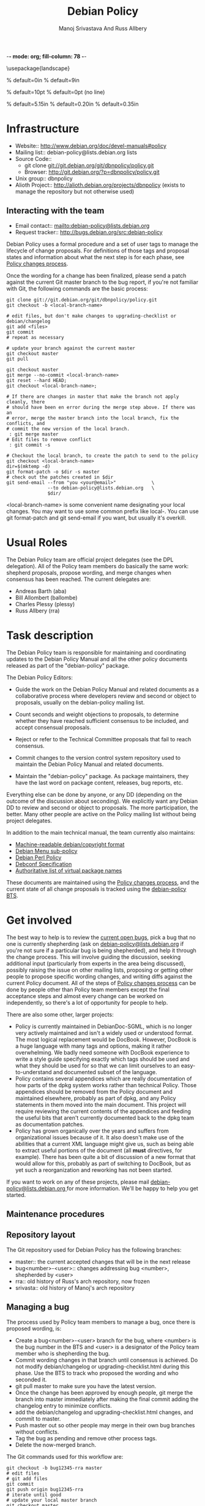 -*- mode: org; fill-column: 78 -*-
#+STARTUP: showall
#+STARTUP: lognotedone lognotestate
#+OPTIONS: H:4 toc:2
#+TITLE:  Debian Policy
#+AUTHOR: Manoj Srivastava And Russ Allbery
#+EMAIL: srivasta@debian.org
#+OPTIONS:   H:3 num:nil toc:nil \n:nil @:t ::t |:t ^:t -:t f:t *:t TeX:t LaTeX:nil skip:t d:nil tags:not-in-toc
#+LINK_HOME: http://wiki.debian.org/Teams/Policy
#+LINK_UP: http://www.debian.org/

\usepackage{landscape}

\setlength{\oddsidemargin}{0in}		% default=0in
\setlength{\textwidth}{9in}		% default=9in

\setlength{\columnsep}{0.5in}		% default=10pt
\setlength{\columnseprule}{1pt}		% default=0pt (no line)

\setlength{\textheight}{5.85in}		% default=5.15in
\setlength{\topmargin}{-0.15in}		% default=0.20in
\setlength{\headsep}{0.25in}		% default=0.35in

\setlength{\parskip}{1.2ex}
\setlength{\parindent}{0mm}
\pagestyle{empty}

\setlength{\headheight}{0pt}
\setlength{\headsep}{0pt}
\setlength{\footskip}{5pt}
\setlength{\textheight}{9.0in}
\setlength{\textwidth}{6.5in}


* Infrastructure

+ Website:: http://www.debian.org/doc/devel-manuals#policy
+ Mailing list:: debian-policy@lists.debian.org lists
+ Source Code::
  * git clone git://git.debian.org/git/dbnpolicy/policy.git
  * Browser: http://git.debian.org/?p=dbnpolicy/policy.git 
+ Unix group:: dbnpolicy
+ Alioth Project:: http://alioth.debian.org/projects/dbnpolicy (exists
  to manage the repository but not otherwise used)

** Interacting with the team

+ Email contact:: mailto:debian-policy@lists.debian.org
+ Request tracker:: http://bugs.debian.org/src:debian-policy

Debian Policy uses a formal procedure and a set of user tags to manage
the lifecycle of change proposals. For definitions of those tags and
proposal states and information about what the next step is for each
phase, see [[./Process.org][Policy changes process]].

Once the wording for a change has been finalized, please send a patch
against the current Git master branch to the bug report, if you're not
familiar with Git, the following commands are the basic process:

#+BEGIN_SRC Sh
git clone git://git.debian.org/git/dbnpolicy/policy.git
git checkout -b <local-branch-name>

# edit files, but don't make changes to upgrading-checklist or debian/changelog
git add <files>
git commit
# repeat as necessary

# update your branch against the current master
git checkout master
git pull

git checkout master
git merge --no-commit <local-branch-name>
git reset --hard HEAD;
git checkout <local-branch-name>; 

# If there are changes in master that make the branch not apply cleanly, there
# should have been en error during the merge step above. If there was an
# error, merge the master branch into the local branch, fix the conflicts, and
# commit the new version of the local branch.
 : git merge master
# Edit files to remove conflict
 : git commit -s 

# Checkout the local branch, to create the patch to send to the policy
git checkout <local-branch-name>
dir=$(mktemp -d)
git format-patch -o $dir -s master
# check out the patches created in $dir
git send-email --from "you <your@email>"             \
               --to debian-policy@lists.debian.org   \
               $dir/
#+END_SRC

<local-branch-name> is some convenient name designating your local
changes. You may want to use some common prefix like local-. You can
use git format-patch and git send-email if you want, but usually it's
overkill.

* Usual Roles

The Debian Policy team are official project delegates (see the DPL
delegation). All of the Policy team members do basically the same
work: shepherd proposals, propose wording, and merge changes when
consensus has been reached. The current delegates are:

+ Andreas Barth (aba)
+ Bill Allombert (ballombe)
+ Charles Plessy (plessy)
+ Russ Allbery (rra)

* Task description

The Debian Policy team is responsible for maintaining and coordinating
updates to the Debian Policy Manual and all the other policy documents
released as part of the "debian-policy" package.

The Debian Policy Editors:

+ Guide the work on the Debian Policy Manual and related documents as a
  collaborative process where developers review and second or object to
  proposals, usually on the debian-policy mailing list.

+ Count seconds and weight objections to proposals, to determine whether
  they have reached sufficient consensus to be included, and accept
  consensual proposals.

+ Reject or refer to the Technical Committee proposals that fail to
  reach consensus.

+ Commit changes to the version control system repository used to
  maintain the Debian Policy Manual and related documents.

+ Maintain the "debian-policy" package. As package maintainers, they
  have the last word on package content, releases, bug reports, etc.

Everything else can be done by anyone, or any DD (depending on the
outcome of the discussion about seconding). We explicitly want any
Debian DD to review and second or object to proposals. The more
participation, the better. Many other people are active on the Policy
mailing list without being project delegates.

In addition to the main technical manual, the team currently also maintains:

+ [[http://www.debian.org/doc/packaging-manuals/copyright-format/1.0/][Machine-readable debian/copyright format]]
+ [[http://www.debian.org/doc/packaging-manuals/menu-policy/][Debian Menu sub-policy]]
+ [[http://www.debian.org/doc/packaging-manuals/perl-policy/][Debian Perl Policy]]
+ [[http://www.debian.org/doc/packaging-manuals/debconf_specification.html][Debconf Specification]]
+ [[http://www.debian.org/doc/packaging-manuals/virtual-package-names-list.txt][Authoritative list of virtual package names ]]

These documents are maintained using the [[./Process.org][Policy changes process]], and
the current state of all change proposals is tracked using the
[[http://bugs.debian.org/src:debian-policy][debian-policy BTS]].

* Get involved

The best way to help is to review the [[http://bugs.debian.org/src:debian-policy][current open bugs]], pick a bug
that no one is currently shepherding (ask on
[[mailto:debian-policy@lists.debian.org][debian-policy@lists.debian.org]] if you're not sure if a particular bug
is being shepherded), and help it through the change process. This
will involve guiding the discussion, seeking additional input
(particularly from experts in the area being discussed), possibly
raising the issue on other mailing lists, proposing or getting other
people to propose specific wording changes, and writing diffs against
the current Policy document. All of the steps of [[./Process.org][Policy changes process]] 
can be done by people other than Policy team members except
the final acceptance steps and almost every change can be worked on
independently, so there's a lot of opportunity for people to help.

There are also some other, larger projects:

+ Policy is currently maintained in DebianDoc-SGML, which is no longer
  very actively maintained and isn't a widely used or understood
  format. The most logical replacement would be DocBook. However,
  DocBook is a huge language with many tags and options, making it
  rather overwhelming. We badly need someone with DocBook experience
  to write a style guide specifying exactly which tags should be used
  and what they should be used for so that we can limit ourselves to
  an easy-to-understand and documented subset of the language.
+ Policy contains several appendices which are really documentation of
  how parts of the dpkg system works rather than technical
  Policy. Those appendices should be removed from the Policy document
  and maintained elsewhere, probably as part of dpkg, and any Policy
  statements in them moved into the main document. This project will
  require reviewing the current contents of the appendices and feeding
  the useful bits that aren't currently documented back to the dpkg
  team as documentation patches.
+ Policy has grown organically over the years and suffers from
  organizational issues because of it. It also doesn't make use of the
  abilities that a current XML language might give us, such as being
  able to extract useful portions of the document (all *must*
  directives, for example). There has been quite a bit of discussion
  of a new format that would allow for this, probably as part of
  switching to DocBook, but as yet such a reorganization and reworking
  has not been started.

If you want to work on any of these projects, please mail
[[mailto:debian-policy@lists.debian.org][debian-policy@lists.debian.org ]] for more information. We'll be happy to
help you get started.

** Maintenance procedures

** Repository layout

The Git repository used for Debian Policy has the following branches:

+  master:: the current accepted changes that will be in the next release
+  bug<number>-<user>:: changes addressing bug <number>, shepherded by <user>
+  rra:: old history of Russ's arch repository, now frozen
+  srivasta:: old history of Manoj's arch repository 

** Managing a bug

The process used by Policy team members to manage a bug, once there is
proposed wording, is:

+ Create a bug<number>-<user> branch for the bug, where <number> is
  the bug number in the BTS and <user> is a designator of the Policy
  team member who is shepherding the bug.
+ Commit wording changes in that branch until consensus is
  achieved. Do not modify debian/changelog or upgrading-checklist.html
  during this phase. Use the BTS to track who proposed the wording and
  who seconded it.
+ git pull master to make sure you have the latest version.
+ Once the change has been approved by enough people, git merge the
  branch into master immediately after making the final commit adding
  the changelog entry to minimize conflicts.
+ add the debian/changelog and upgrading-checklist.html changes, and
  commit to master.
+ Push master out so other people may merge in their own bug branches
  without conflicts.
+ Tag the bug as pending and remove other process tags.
+ Delete the now-merged branch.

The Git commands used for this workflow are:
#+BEGIN_SRC Sh
git checkout -b bug12345-rra master
# edit files
# git add files
git commit
git push origin bug12345-rra
# iterate until good
# update your local master branch
git checkout master
git pull

git checkout master
git merge --no-commit bug12345-rra
git reset --hard HEAD;

# If there are changes in master that make the branch not apply cleanly, there
# should have been en error during the merge step above. If there was an
# error, merge the master branch into the local branch, fix the conflicts, and
# commit the new version of the local branch.
 : git checkout bug12345-rra
 : git merge master
# Edit files to remove conflict
 : git commit -s 

git checkout master
git merge bug12345-rra
# edit debian/changelog and upgrading-checklist.html
git add debian/changelog upgrading-checklist.html
git commit
git push origin master
git branch -d bug12345-rra
git push origin :bug12345-rra
#+END_SRC

For the debian/changelog entry, use the following format:
#+BEGIN_EXAMPLE
  * <document>: <brief change description>
    Wording: <author of wording>
    Seconded: <seconder>
    Seconded: <seconder>
    Closes: <bug numbers>
#+END_EXAMPLE

For example:
#+BEGIN_EXAMPLE
  * Policy: better document version ranking and empty Debian revisions
    Wording: Russ Allbery <rra@debian.org>
    Seconded: Raphaël Hertzog <hertzog@debian.org>
    Seconded: Manoj Srivastava <srivasta@debian.org>
    Seconded: Guillem Jover <guillem@debian.org>
    Closes: #186700, #458910
#+END_EXAMPLE

** Updating branches

After commits to master have been pushed, either by you or by another
Policy team member, you will generally want to update your working bug
branches. The equivalent of the following commands should do that:

#+BEGIN_SRC Sh
for i in `git show-ref --heads | awk '{print $2}'`; do
    j=$(basename $i)
    if [ "$j" != "master" ]; then
        git checkout $j && git merge master
    fi
done
git push --all origin
#+END_SRC

assuming that you haven't packed the refs in your repository.

** Making a release

For a final Policy release, change UNRELEASED to unstable in
debian/changelog and update the timestamp to match the final release
time (dch -r may be helpful for this), update the release date in
upgrading-checklist.html, update Standards-Version in debian/control,
and commit that change. Then do the final release build and make sure
that it builds and installs.

Then, tag the repository and push the final changes to Alioth:

#+BEGIN_SRC Sh
git tag -s v3.8.0.0
git push origin
git push --tags origin
#+END_SRC

replacing the version number with the version of the release, of course.

Finally, announce the new Policy release on debian-devel-announce,
including in the announcement the upgrading-checklist section for the
new release.

** Setting release goals

Policy has a large bug backlog, and each bug against Policy tends to
take considerable time and discussion to resolve. I've found it
useful, when trying to find a place to start, to pick a manageable set
of bugs and set as a target resolving them completely before the next
Policy release. Resolving a bug means one of the following:

+ Proposing new language to address the bug that's seconded and approved by
  the readers of the Policy list following the [[./Progress.org][Policy changes process]] (or
  that's accepted by one of the Policy delegates if the change isn't
  normative; i.e., doesn't change the technical meaning of the document).
+ Determining that the bug is not relevant to Policy and closing it.
+ Determining that either there is no consensus that the bug indicates
  a problem, that the solutions that we can currently come up with are
  good solutions, or that Debian is ready for the change. These bugs
  are tagged wontfix and then closed after a while. A lot of Policy
  bugs fall into this category; just because it would be useful to
  have a policy in some area doesn't mean that we're ready to make
  one, and keeping the bugs open against Policy makes it difficult to
  tell what requires work. If the problem is worth writing a policy
  for, it will come up again later when hopefully the project
  consensus is more mature.

Anyone can pick bugs and work resolve them. The final determination to
accept a wording change or reject a bug will be made by a Policy
delegate, but if a patch is already written and seconded, or if a
summary of why a bug is not ready to be acted on is already written,
the work is much easier for the Policy delegate.

One of the best ways to help out is to pick one or two bugs (checking
on the Policy list first), say that you'll make resolving them a goal
for the next release, and guide the discussion until the bugs can
reach one of the resolution states above.
